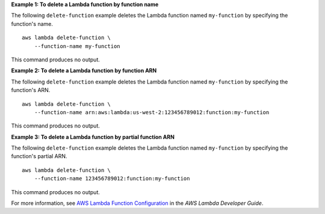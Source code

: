 **Example 1: To delete a Lambda function by function name**

The following ``delete-function`` example deletes the Lambda function named ``my-function`` by specifying the function's name. ::

    aws lambda delete-function \
        --function-name my-function

This command produces no output.

**Example 2: To delete a Lambda function by function ARN**

The following ``delete-function`` example deletes the Lambda function named ``my-function`` by specifying the function's ARN. ::

    aws lambda delete-function \
        --function-name arn:aws:lambda:us-west-2:123456789012:function:my-function

This command produces no output.

**Example 3: To delete a Lambda function by partial function ARN**

The following ``delete-function`` example deletes the Lambda function named ``my-function`` by specifying the function's partial ARN. ::

    aws lambda delete-function \
        --function-name 123456789012:function:my-function

This command produces no output.

For more information, see `AWS Lambda Function Configuration <https://docs.aws.amazon.com/lambda/latest/dg/resource-model.html>`__ in the *AWS Lambda Developer Guide*.

